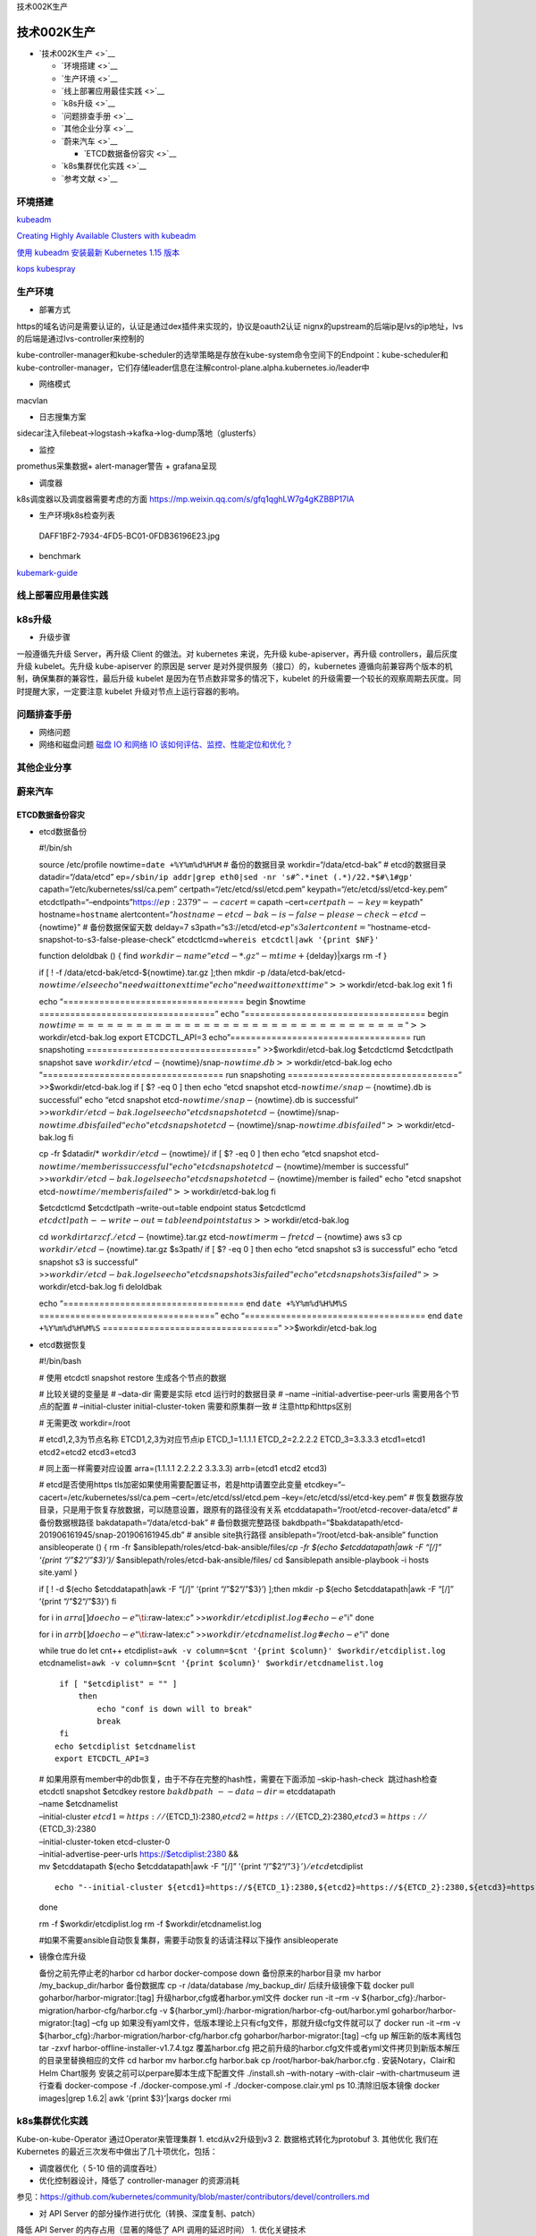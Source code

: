 .. role:: raw-latex(raw)
   :format: latex
..

技术002K生产

技术002K生产
============

-  `技术002K生产 <>`__

   -  `环境搭建 <>`__
   -  `生产环境 <>`__
   -  `线上部署应用最佳实践 <>`__
   -  `k8s升级 <>`__
   -  `问题排查手册 <>`__
   -  `其他企业分享 <>`__
   -  `蔚来汽车 <>`__

      -  `ETCD数据备份容灾 <>`__

   -  `k8s集群优化实践 <>`__
   -  `参考文献 <>`__

环境搭建
--------

`kubeadm <https://kubernetes.io/docs/reference/setup-tools/kubeadm/kubeadm/>`__

`Creating Highly Available Clusters with
kubeadm <https://kubernetes.io/docs/setup/production-environment/tools/kubeadm/high-availability/#steps-for-the-first-control-plane-node>`__

`使用 kubeadm 安装最新 Kubernetes 1.15
版本 <https://mp.weixin.qq.com/s/S9OvZa7oW7qo_9m4OznVtA>`__

`kops <https://github.com/kubernetes/kops>`__
`kubespray <https://github.com/kubernetes-sigs/kubespray>`__

生产环境
--------

-  部署方式

https的域名访问是需要认证的，认证是通过dex插件来实现的，协议是oauth2认证
nignx的upstream的后端ip是lvs的ip地址，lvs的后端是通过lvs-controller来控制的

kube-controller-manager和kube-scheduler的选举策略是存放在kube-system命令空间下的Endpoint：kube-scheduler和kube-controller-manager，它们存储leader信息在注解control-plane.alpha.kubernetes.io/leader中

-  网络模式

macvlan

-  日志搜集方案

sidecar注入filebeat->logstash->kafka->log-dump落地（glusterfs）

-  监控

promethus采集数据+ alert-manager警告 + grafana呈现

-  调度器

k8s调度器以及调度器需要考虑的方面
https://mp.weixin.qq.com/s/gfq1qghLW7g4gKZBBP17IA

-  生产环境k8s检查列表

.. figure:: ../_resources/cd27d31397147f7190a2617986d8eda7.jpg
   :alt: DAFF1BF2-7934-4FD5-BC01-0FDB36196E23.jpg

   DAFF1BF2-7934-4FD5-BC01-0FDB36196E23.jpg

-  benchmark

`kubemark-guide <https://github.com/kubernetes/community/blob/452f681d92d98d6d62dfb24fbc9c8da10935632c/contributors/devel/sig-scalability/kubemark-guide.md>`__

线上部署应用最佳实践
--------------------

k8s升级
-------

-  升级步骤

一般遵循先升级 Server，再升级 Client 的做法。对 kubernetes 来说，先升级
kube-apiserver，再升级 controllers，最后灰度升级 kubelet。先升级
kube-apiserver 的原因是 server 是对外提供服务（接口）的，kubernetes
遵循向前兼容两个版本的机制，确保集群的兼容性，最后升级 kubelet
是因为在节点数非常多的情况下，kubelet
的升级需要一个较长的观察周期去灰度。同时提醒大家，一定要注意 kubelet
升级对节点上运行容器的影响。

问题排查手册
------------

-  网络问题
-  网络和磁盘问题 `磁盘 IO 和网络 IO
   该如何评估、监控、性能定位和优化？ <https://mp.weixin.qq.com/s/fCpcAa92-mY2yiRc6BpKqg>`__

其他企业分享
------------

蔚来汽车
--------

ETCD数据备份容灾
~~~~~~~~~~~~~~~~

-  etcd数据备份

   #!/bin/sh

   source /etc/profile nowtime=\ ``date +%Y%m%d%H%M`` # 备份的数据目录
   workdir=“/data/etcd-bak” # etcd的数据目录 datadir=“/data/etcd”
   ep=\ ``/sbin/ip addr|grep eth0|sed -nr 's#^.*inet (.*)/22.*$#\1#gp'``
   capath=“/etc/kubernetes/ssl/ca.pem” certpath=“/etc/etcd/ssl/etcd.pem”
   keypath=“/etc/etcd/ssl/etcd-key.pem”
   etcdctlpath=“–endpoints”https://:math:`{ep}:2379" --cacert=`\ capath
   –cert=\ :math:`certpath --key=`\ keypath" hostname=\ ``hostname``
   alertcontent=“:math:`hostname-etcd-bak-is-false-please-check-etcd-`\ {nowtime}”
   # 备份数据保留天数 delday=7
   s3path=“s3://etcd/etcd-:math:`{ep}"  s3alertcontent="`\ hostname-etcd-snapshot-to-s3-false-please-check”
   etcdctlcmd=\ ``whereis etcdctl|awk '{print $NF}'``

   function deloldbak () { find
   :math:`workdir -name "etcd-*.gz" -mtime +`\ {delday}|xargs rm -f }

   if [ ! -f /data/etcd-bak/etcd-${nowtime}.tar.gz ];then mkdir -p
   /data/etcd-bak/etcd-:math:`{nowtime}/  else  echo "need wait to next time"  echo "need wait to next time" >>`\ workdir/etcd-bak.log
   exit 1 fi

   echo “=================================== begin $nowtime
   ==================================” echo
   “=================================== begin
   :math:`nowtime ==================================" >>`\ workdir/etcd-bak.log
   export ETCDCTL_API=3 echo”=================================== run
   snapshoting ================================="
   >>$workdir/etcd-bak.log $etcdctlcmd $etcdctlpath snapshot save
   :math:`workdir/etcd-`\ {nowtime}/snap-:math:`{nowtime}.db >>`\ workdir/etcd-bak.log
   echo “=================================== run snapshoting
   =================================” >>$workdir/etcd-bak.log if [ $?
   -eq 0 ] then echo “etcd snapshot
   etcd-:math:`{nowtime}/snap-`\ {nowtime}.db is successful” echo “etcd
   snapshot etcd-:math:`{nowtime}/snap-`\ {nowtime}.db is successful”
   >>\ :math:`workdir/etcd-bak.log  else  echo "etcd snapshot etcd-`\ {nowtime}/snap-:math:`{nowtime}.db is failed"  echo "etcd snapshot etcd-`\ {nowtime}/snap-:math:`{nowtime}.db is failed" >>`\ workdir/etcd-bak.log
   fi

   cp -fr $datadir/\* :math:`workdir/etcd-`\ {nowtime}/ if [ $? -eq 0 ]
   then echo “etcd snapshot
   etcd-:math:`{nowtime}/member is successful"  echo "etcd snapshot etcd-`\ {nowtime}/member
   is successful”
   >>\ :math:`workdir/etcd-bak.log  else  echo "etcd snapshot etcd-`\ {nowtime}/member
   is failed" echo "etcd snapshot
   etcd-:math:`{nowtime}/member is failed" >>`\ workdir/etcd-bak.log fi

   $etcdctlcmd $etcdctlpath –write-out=table endpoint status $etcdctlcmd
   :math:`etcdctlpath --write-out=table endpoint status >>`\ workdir/etcd-bak.log

   cd :math:`workdir  tar zcf ./etcd-`\ {nowtime}.tar.gz
   etcd-:math:`{nowtime}  rm -fr etcd-`\ {nowtime} aws s3 cp
   :math:`workdir/etcd-`\ {nowtime}.tar.gz $s3path/ if [ $? -eq 0 ] then
   echo “etcd snapshot s3 is successful” echo “etcd snapshot s3 is
   successful”
   >>\ :math:`workdir/etcd-bak.log  else  echo "etcd snapshot s3 is failed"  echo "etcd snapshot s3 is failed" >>`\ workdir/etcd-bak.log
   fi deloldbak

   echo “=================================== end ``date +%Y%m%d%H%M%S``
   ==================================” echo
   “=================================== end ``date +%Y%m%d%H%M%S``
   ==================================” >>$workdir/etcd-bak.log

-  etcd数据恢复

   #!/bin/bash

   # 使用 etcdctl snapshot restore 生成各个节点的数据

   # 比较关键的变量是 # –data-dir 需要是实际 etcd 运行时的数据目录 #
   –name –initial-advertise-peer-urls 需要用各个节点的配置 #
   –initial-cluster initial-cluster-token 需要和原集群一致 #
   注意http和https区别

   # 无需更改 workdir=/root

   # etcd1,2,3为节点名称 ETCD1,2,3为对应节点ip ETCD_1=1.1.1.1
   ETCD_2=2.2.2.2 ETCD_3=3.3.3.3 etcd1=etcd1 etcd2=etcd2 etcd3=etcd3

   # 同上面一样需要对应设置 arra=(1.1.1.1 2.2.2.2 3.3.3.3) arrb=(etcd1
   etcd2 etcd3)

   # etcd是否使用https tls加密如果使用需要配置证书，若是http请置空此变量
   etcdkey=“–cacert=/etc/kubernetes/ssl/ca.pem
   –cert=/etc/etcd/ssl/etcd.pem –key=/etc/etcd/ssl/etcd-key.pem” #
   恢复数据存放目录，只是用于恢复存放数据，可以随意设置，跟原有的路径没有关系
   etcddatapath=“/root/etcd-recover-data/etcd” # 备份数据根路径
   bakdatapath=“/data/etcd-bak” # 备份数据完整路径
   bakdbpath=“$bakdatapath/etcd-201906161945/snap-201906161945.db” #
   ansible site执行路径 ansiblepath=“/root/etcd-bak-ansible” function
   ansibleoperate () { rm -fr
   $ansiblepath/roles/etcd-bak-ansible/files/*cp -fr $(echo
   $etcddatapath|awk -F “[/]” ‘{print “/”$2“/”$3}’)/*
   $ansiblepath/roles/etcd-bak-ansible/files/ cd $ansiblepath
   ansible-playbook -i hosts site.yaml }

   if [ ! -d $(echo $etcddatapath|awk -F “[/]” ‘{print “/”$2“/”$3}’)
   ];then mkdir -p $(echo $etcddatapath|awk -F “[/]” ‘{print
   “/”$2“/”$3}’) fi

   for i in :math:`{arra[@]}  do  echo -e "\t`\ i:raw-latex:`\c"`
   >>\ :math:`workdir/etcdiplist.log  #echo -e "`\ i" done

   for i in :math:`{arrb[@]}  do  echo -e "\t`\ i:raw-latex:`\c"`
   >>\ :math:`workdir/etcdnamelist.log  #echo -e "`\ i" done

   while true do let cnt++
   etcdiplist=\ ``awk -v column=$cnt '{print $column}' $workdir/etcdiplist.log``
   etcdnamelist=\ ``awk -v column=$cnt '{print $column}' $workdir/etcdnamelist.log``

   ::

        if [ "$etcdiplist" = "" ]
            then
                echo "conf is down will to break"
                break
        fi
       echo $etcdiplist $etcdnamelist
       export ETCDCTL_API=3

   | #
     如果用原有member中的db恢复，由于不存在完整的hash性，需要在下面添加
     –skip-hash-check  跳过hash检查 etcdctl snapshot $etcdkey restore
     :math:`bakdbpath \
      --data-dir=`\ etcddatapath
   | –name $etcdnamelist
   | –initial-cluster
     :math:`{etcd1}=https://`\ {ETCD_1}:2380,\ :math:`{etcd2}=https://`\ {ETCD_2}:2380,\ :math:`{etcd3}=https://`\ {ETCD_3}:2380
   | –initial-cluster-token etcd-cluster-0
   | –initial-advertise-peer-urls https://$etcdiplist:2380 &&
   | mv $etcddatapath $(echo $etcddatapath|awk -F “[/]” ’{print
     “/”$2“/”\ :math:`3}')/etcd_`\ etcdiplist

   ::

       echo "--initial-cluster ${etcd1}=https://${ETCD_1}:2380,${etcd2}=https://${ETCD_2}:2380,${etcd3}=https://${ETCD_3}:2380 "

   done

   rm -f $workdir/etcdiplist.log rm -f $workdir/etcdnamelist.log

   #如果不需要ansible自动恢复集群，需要手动恢复的话请注释以下操作
   ansibleoperate

-  镜像仓库升级

   备份之前先停止老的harbor cd harbor docker-compose down
   备份原来的harbor目录 mv harbor /my_backup_dir/harbor 备份数据库 cp -r
   /data/database /my_backup_dir/ 后续升级镜像下载 docker pull
   goharbor/harbor-migrator:[tag] 升级harbor,cfg或者harbor.yml文件
   docker run -it –rm -v
   ${harbor_cfg}:/harbor-migration/harbor-cfg/harbor.cfg -v
   ${harbor_yml}:/harbor-migration/harbor-cfg-out/harbor.yml
   goharbor/harbor-migrator:[tag] –cfg up
   如果没有yaml文件，低版本理论上只有cfg文件，那就升级cfg文件就可以了
   docker run -it –rm -v
   ${harbor_cfg}:/harbor-migration/harbor-cfg/harbor.cfg
   goharbor/harbor-migrator:[tag] –cfg up 解压新的版本离线包 tar -zxvf
   harbor-offline-installer-v1.7.4.tgz 覆盖harbor.cfg
   把之前升级的harbor.cfg文件或者yml文件拷贝到新版本解压的目录里替换相应的文件
   cd harbor mv harbor.cfg harbor.bak cp /root/harbor-bak/harbor.cfg .
   安装Notary，Clair和Helm Chart服务
   安装之前可以perpare脚本生成下配置文件 ./install.sh –with-notary
   –with-clair –with-chartmuseum 进行查看 docker-compose -f
   ./docker-compose.yml -f ./docker-compose.clair.yml ps
   10.清除旧版本镜像 docker images|grep 1.6.2\| awk ‘{print $3}’\|xargs
   docker rmi

k8s集群优化实践
---------------

Kube-on-kube-Operator 通过Operator来管理集群 1. etcd从v2升级到v3 2.
数据格式转化为protobuf 3. 其他优化 我们在 Kubernetes
的最近三次发布中做出了几十项优化，包括：

-  调度器优化（ 5-10 倍的调度吞吐）
-  优化控制器设计，降低了 controller-manager 的资源消耗

参见：https://github.com/kubernetes/community/blob/master/contributors/devel/controllers.md

-  对 API Server 的部分操作进行优化（转换、深度复制、patch）

降低 API Server 的内存占用（显著的降低了 API 调用的延迟时间） 1.
优化关键技术

服务画像：对应用的CPU、内存、网络、磁盘和网络 I/O
容量和负载画像，了解应用的特征、资源规格和应用类型以及不同时间对资源的真实使用，然后从服务角度和时间维度进行相关性分析，从而进行整体调度和部署优化。

亲和性和互斥性：哪些应用放在一起使整体计算能力比较少而吞吐能力比较高，它们就存在一定亲和性；反之如果应用之间存在资源竞争或相互影响，则它们之间就存在着互斥性。

场景优先：美团点评的业务大都是基本稳定的场景，所以场景划分很有必要。例如一类业务对延迟非常敏感，即使在高峰时刻也不允许有太多的资源竞争产生，这种场景就要避免和减少资源竞争引起的延迟，保证资源充足；一类业务在有些时间段需要的CPU资源可能会突破配置的上限，我们通过CPU
Set化的方式让这类业务共享这部分资源，以便能够突破申请规格的机器资源限制，不仅服务能够获得更高的性能表现，同时也把空闲的资源利用了起来，资源使用率进一步提升。

弹性伸缩：应用部署做到流量预测、自动伸缩、基于规则的高低峰伸缩以及基于机器学习的伸缩机制。
精细化资源调配：基于资源共享和隔离技术做到了精细化的资源调度和分配，例如Numa绑定、任务优先级、CPU
Set化等等。 2. 策略优化
调度策略的主要作用在两方面，一方面是按照既定策略部署目标机器；二是能做到集群资源的排布最优。

亲和性：有调用关系和依赖的应用，或哪些应用放在一起能使整体计算能力比较少、吞吐能力比较高，这些应用间就存在一定亲和性。我们的CPU
Set化即是利用了对CPU的偏好构建应用的亲和性约束，让不同CPU偏好的应用互补。

互斥性：跟亲和性相对，主要是对有竞争关系或业务干扰的应用在调度时尽量分开部署。

应用优先级：应用优先级的划分是为我们解决资源竞争提供了前提。当前当容器发生资源竞争时，我们无法决策究竟应该让谁获得资源，当有了应用优先级的概念后，我们可以做到，在调度层，限制单台宿主机上重要应用的个数，减少单机的资源竞争，也为单机底层解决资源竞争提供可能；在宿主机层，根据应用优先级分配资源，保证重要应用的资源充足，同时也可运行低优先级应用。

打散性：应用的打散主要是为了容灾，在这里分为不同级别的打散。我们提供了不同级别的打散粒度，包括宿主机、Tor、机房、Zone等等。
隔离与独占：这是一类特殊的应用，必须是独立使用一台宿主机或虚拟机隔离环境部署，例如搜索团队的业务。
特殊资源：特殊资源是满足某些业务对GPU、SSD、特殊网卡等特殊硬件需求。 3.
优先满足和保证 API Server 计算资源需求 4. 均衡 API Server 负载 5. 开启
NodeLease Feature Kubelet 会使用 Update Node Status
的方式更新节点心跳，而一次这样的心跳会向 API Server 发送大约 10 KB
数据量。

在大规模场景下，API Server 处理心跳请求是非常大的开销。而开启 NodeLease
之后，Kubelet 会使用非常轻量的 NodeLease 对象 (0.1 KB) 更新请求替换老的
Update Node Status 方式，这大大减轻了 API Server 的负担。在上线
NodeLease 功能之后，集群 API Server 开销的 CPU 大约降低了一半。

6. 修复请求链路中丢失 Context 的场景
7. 优化客户端行为

开发团队强制要求所有客户端使用 Informer 去 List/Watch
资源，并且禁止在处理逻辑里面直接调用 Client 去向 API Server List 资源。

参考文献
--------

-  集群优化篇

`Scalability updates in Kubernetes 1.6: 5,000 node and 150,000 pod
clusters <https://kubernetes.io/blog/2017/03/scalability-updates-in-kubernetes-1-6/>`__

`美团点评Kubernetes集群管理实践 <https://www.tuicool.com/articles/ArUZNzy>`__

`一年时间打造全球最大规模之一的 Kubernetes
集群，蚂蚁金服怎么做到的？ <https://www.infoq.cn/article/8b_w7UEKgoGXOuqpGI8P>`__
